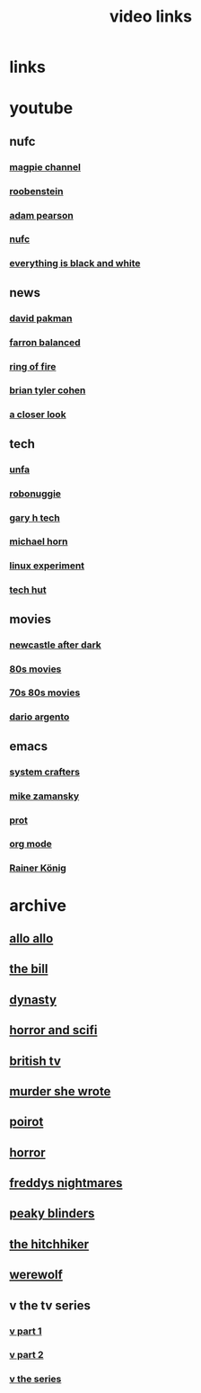 #+TITLE: video links
#+STARTUP: overview
* links
* youtube
** nufc
*** [[https://www.youtube.com/@TheMagpieChannelTV/videos][magpie channel]]
*** [[https://www.youtube.com/@Roobenstein/videos][roobenstein]]
*** [[https://www.youtube.com/@AdamPearson1242/videos][adam pearson]]
*** [[https://www.youtube.com/@NUFC/videos][nufc]]
*** [[https://www.youtube.com/@everythingisblackandwhiteNUFC/videos][everything is black and white]]
** news
*** [[https://www.youtube.com/@thedavidpakmanshow/videos][david pakman]]
*** [[https://www.youtube.com/@FarronBalanced/videos][farron balanced]]
*** [[https://www.youtube.com/@TheRingofFire/videos][ring of fire]]
*** [[https://www.youtube.com/@briantylercohen/videos][brian tyler cohen]]
*** [[https://www.youtube.com/playlist?list=PLJaq64dKJZoqsh7PGGUi-SARV4wUz_lVa][a closer look]]
** tech
*** [[https://www.youtube.com/@unfa00/videos][unfa]]
*** [[https://www.youtube.com/@RoboNuggie/videos][robonuggie]]
*** [[https://www.youtube.com/@GaryHTech/videos][gary h tech]]
*** [[https://www.youtube.com/@MichaelNROH/videos][michael horn]]
*** [[https://www.youtube.com/@TheLinuxEXP/videos][linux experiment]]
*** [[https://www.youtube.com/@TechHut/videos][tech hut]]
** movies
*** [[https://www.youtube.com/@newcastleafterdark405/videos][newcastle after dark]]
*** [[https://www.youtube.com/playlist?list=PL9-JlwYEj37W_Mx6OMVrGb4TOBCeCQ9de][80s movies]]
*** [[https://www.youtube.com/playlist?list=PL_IQmOxxq1q3Q5c-vJjnMSo3uEcirZDPq][70s 80s movies]]
*** [[https://www.youtube.com/playlist?list=PL9-JlwYEj37VJ4MCp8o1woggS4lPUOR9O][dario argento]]
** emacs
*** [[https://www.youtube.com/@SystemCrafters/videos][system crafters]]
*** [[https://www.youtube.com/@mzamansky/videos][mike zamansky]]
*** [[https://www.youtube.com/playlist?list=PL8Bwba5vnQK14z96Gil86pLMDO2GnOhQ6][prot]]
*** [[https://www.youtube.com/playlist?list=PLVtKhBrRV_ZkPnBtt_TD1Cs9PJlU0IIdE][org mode]]
*** [[https://www.youtube.com/user/koenighaunstetten][Rainer König]]
* archive
** [[eww:https://archive.org/download/allo-allo][allo allo]]
** [[eww:https://archive.org/download/the-bill_202211/][the bill]]
** [[eww:https://archive.org/download/dynasty-1981/][dynasty]]
** [[eww:https://archive.org/download/horror-and-sci-fi][horror and scifi]]
** [[eww:https://archive.org/download/classic-british-tv-pack][british tv]]
** [[eww:https://archive.org/download/murder-she-wrote_202402][murder she wrote]]
** [[eww:https://archive.org/download/poirot-series][poirot]]
** [[eww:https://archive.org/download/blood-cult-1985][horror]]
** [[eww:https://archive.org/download/freddys-nightmares-complete-tv-series][freddys nightmares]]
** [[eww:https://archive.org/download/peaky.-blinders.-s-01-s-05.-complete.-series.-1080p.-bluray.x-265-hi-qve/Peaky.Blinders.S01-S05.COMPLETE.SERIES.1080p.Bluray.x265-HiQVE/][peaky blinders]]
** [[eww:https://archive.org/download/the-hitchhiker-s-1-6-complete/#main-content][the hitchhiker]]
** [[eww:https://archive.org/download/werewolf-dvd-disc-1-episode-1-pilot/Werewolf%201987%20%28DVD%20RIP%29/][werewolf]]
** v the tv series
*** [[eww:https://archive.org/download/v.-the.-original.-miniseries.-1983.x-264.aac.-part.-1][v part 1]]
*** [[eww:https://archive.org/download/v-part-2][v part 2]]
*** [[eww:https://archive.org/download/v-the-series-1984-85-s-01e-01-liberation-day-hevc][v the series]]
